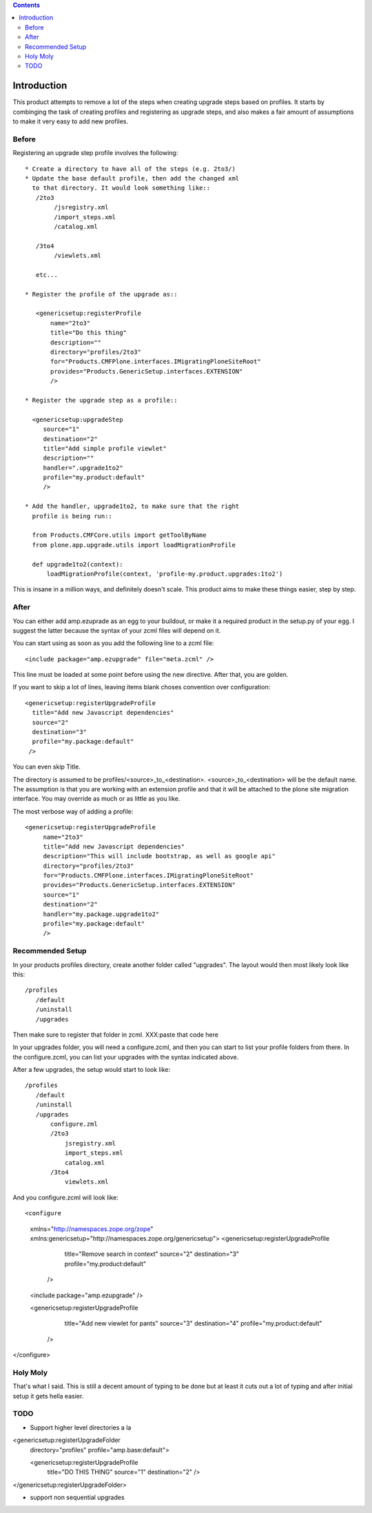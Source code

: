 .. contents::

Introduction
============
This product attempts to remove a lot of the steps when creating 
upgrade steps based on profiles. It starts by combinging the task 
of creating profiles and registering as upgrade steps, and also 
makes a fair amount of assumptions to make it very easy to add new 
profiles. 

Before
------
Registering an upgrade step profile involves the following::

 * Create a directory to have all of the steps (e.g. 2to3/)
 * Update the base default profile, then add the changed xml
   to that directory. It would look something like::
    /2to3
         /jsregistry.xml
         /import_steps.xml
         /catalog.xml

    /3to4   
         /viewlets.xml

    etc...

 * Register the profile of the upgrade as::
   
    <genericsetup:registerProfile
        name="2to3"
        title="Do this thing"
        description=""
        directory="profiles/2to3"
        for="Products.CMFPlone.interfaces.IMigratingPloneSiteRoot"
        provides="Products.GenericSetup.interfaces.EXTENSION"
        />

 * Register the upgrade step as a profile::
      
   <genericsetup:upgradeStep
      source="1"
      destination="2"
      title="Add simple profile viewlet"
      description=""
      handler=".upgrade1to2"
      profile="my.product:default"
      />
  
 * Add the handler, upgrade1to2, to make sure that the right
   profile is being run::

   from Products.CMFCore.utils import getToolByName
   from plone.app.upgrade.utils import loadMigrationProfile

   def upgrade1to2(context):
       loadMigrationProfile(context, 'profile-my.product.upgrades:1to2')

This is insane in a million ways, and definitely doesn't scale. This product
aims to make these things easier, step by step.

After
-----

You can either add amp.ezuprade as an egg to your buildout, or 
make it a required product in the setup.py of your egg. I suggest 
the latter because the syntax of your zcml files will depend on it.

You can start using as soon as you add the following line to a zcml 
file::

   <include package="amp.ezupgrade" file="meta.zcml" />

This line must be loaded at some point before using the new directive. 
After that, you are golden.

If you want to skip a lot of lines, leaving items blank choses 
convention over configuration::

    <genericsetup:registerUpgradeProfile
      title="Add new Javascript dependencies"
      source="2"
      destination="3"
      profile="my.package:default"
     />

You can even skip Title. 

The directory is assumed to  be profiles/<source>_to_<destination>.
<source>_to_<destination> will be the default name. The assumption 
is that you are working with an extension profile and that it will 
be attached to the plone site migration interface. You may override
as much or as little as you like.

The most verbose way of adding a profile::

   <genericsetup:registerUpgradeProfile
        name="2to3"
        title="Add new Javascript dependencies"
        description="This will include bootstrap, as well as google api"
        directory="profiles/2to3"
        for="Products.CMFPlone.interfaces.IMigratingPloneSiteRoot"
        provides="Products.GenericSetup.interfaces.EXTENSION"
        source="1"
        destination="2"
        handler="my.package.upgrade1to2"
        profile="my.package:default"
        />


Recommended Setup
-----------------
In your products profiles directory, create another folder called 
"upgrades". The layout would then most likely look like this::

    /profiles
       /default
       /uninstall
       /upgrades

Then make sure to register that folder in zcml.
XXX:paste that code here

In your upgrades folder, you will need a configure.zcml, and then 
you can start to list your profile folders from there.  In the 
configure.zcml, you can list your upgrades with the syntax indicated
above. 

After a few upgrades, the setup would start to look like::

    /profiles
       /default
       /uninstall
       /upgrades
           configure.zml
           /2to3
               jsregistry.xml
               import_steps.xml
               catalog.xml
           /3to4   
               viewlets.xml
          


And you configure.zcml will look like::

<configure
    xmlns="http://namespaces.zope.org/zope"
    xmlns:genericsetup="http://namespaces.zope.org/genericsetup">  
    <genericsetup:registerUpgradeProfile
      title="Remove search in context"
      source="2"
      destination="3"
      profile="my.product:default"
     />

    <include package="amp.ezupgrade" />

    <genericsetup:registerUpgradeProfile
      title="Add new viewlet for pants"
      source="3"
      destination="4"
      profile="my.product:default"
     />
</configure>


Holy Moly
---------
That's what I said. This is still a decent amount of typing to 
be done but at least it cuts out a lot of typing and after initial 
setup it gets hella easier.  


TODO
----
- Support higher level directories a la 

<genericsetup:registerUpgradeFolder
   directory="profiles"
   profile="amp.base:default">

   <genericsetup:registerUpgradeProfile
        title="DO THIS THING"
        source="1"
        destination="2"
        />
</genericsetup:registerUpgradeFolder>

- support non sequential upgrades

